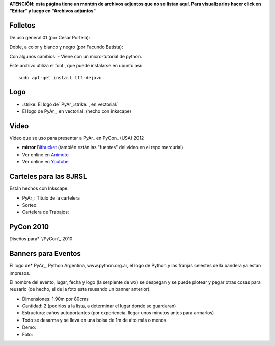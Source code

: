 
**ATENCIÓN: esta página tiene un montón de archivos adjuntos que no se listan aquí. Para visualizarlos hacer click en "Editar" y luego en "Archivos adjuntos"**

Folletos
--------

De uso general 01 (por Cesar Portela): 

Doble, a color y blanco y negro (por Facundo Batista): 

Con algunos cambios:  - Viene con un micro-tutorial de python.

Este archivo utiliza el font , que puede instalarse en ubuntu asi:

::

   sudo apt-get install ttf-dejavu

Logo
----

*  :strike:`El logo de` PyAr_:strike:`, en vectorial:`   

* El logo de PyAr_, en vectorial:  (hecho con inkscape)

Video
-----

Video que se uso para presentar a PyAr_ en PyCon_ (USA) 2012

* **mirror** `Bitbucket <https://bitbucket.org/leliel12/video_pyconar_2012/downloads>`_ (también están las "fuentes" del video en el repo mercurial)

* Ver online en `Animoto <http://animoto.com/play/Uiqk9VQDUSDL0wIa3oMLKQ>`_

* Ver online en `Youtube <http://bit.ly/1dMsCrA>`_


Carteles para las 8JRSL
-----------------------

Están hechos con Inkscape.

* PyAr_: Titulo de la cartelera

* Sorteo:

* Cartelera de Trabajos:


PyCon 2010
----------

Diseños para* `/PyCon`_ 2010

Banners para Eventos
--------------------

El logo de* PyAr_, Python Argentina, www.python.org.ar, el logo de Python y las franjas celestes de la bandera ya estan impresos. 

El nombre del evento, lugar, fecha y logo (la serpiente de wx) se despegan y se puede plotear y pegar otras cosas para reusarlo (de hecho, el de la foto esta reusando un banner anterior).

* Dimensiones: 1.90m por 80cms

* Cantidad: 2 (pedirlos a la lista, a determinar el lugar donde se guardaran)

* Estructura: caños autoportantes (por experiencia, llegar unos minutos antes para armarlos)

* Todo se desarma y se lleva en una bolsa de 1m de alto más o menos.

* Demo: 

* Foto:

.. role:: strike
   :class: strike

